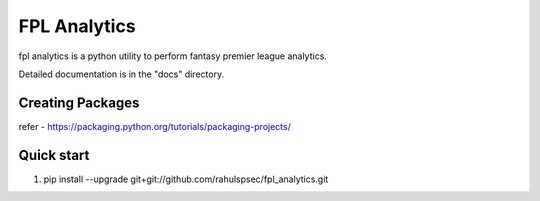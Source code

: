 =====
FPL Analytics
=====

fpl analytics is a python utility to perform fantasy premier league analytics.

Detailed documentation is in the "docs" directory.

Creating Packages
-----------------
refer - https://packaging.python.org/tutorials/packaging-projects/

Quick start
-----------
1. pip install --upgrade git+git://github.com/rahulspsec/fpl_analytics.git
